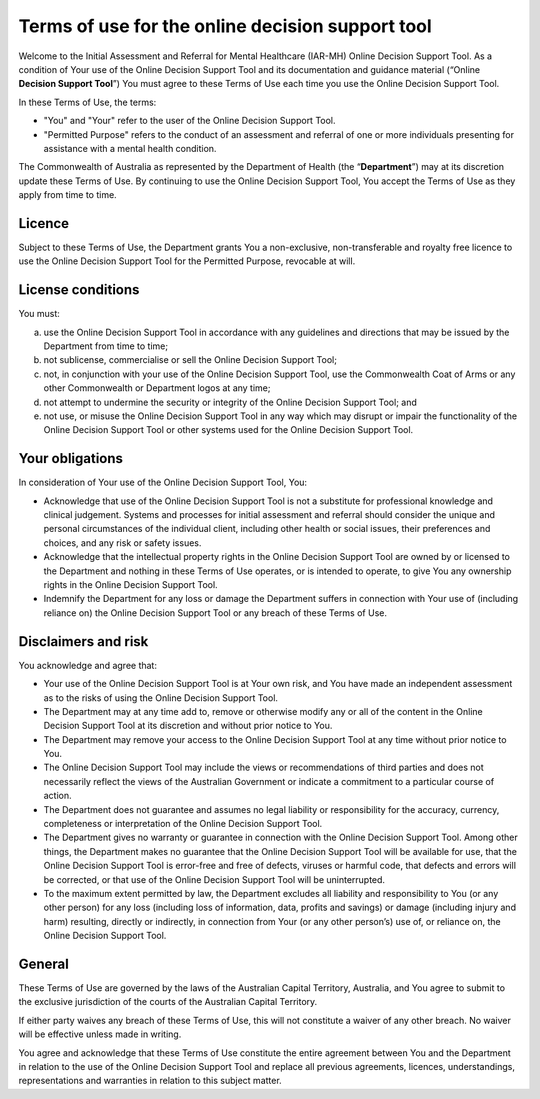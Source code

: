 Terms of use for the online decision support tool
=================================================

Welcome to the Initial Assessment and Referral for Mental Healthcare (IAR-MH)
Online Decision Support Tool. As a condition of Your use of the Online Decision
Support Tool and its documentation and guidance material (“Online **Decision
Support Tool**”) You must agree to these Terms of Use each time you use the
Online Decision Support Tool.

In these Terms of Use, the terms:

* "You" and "Your" refer to the user of the Online Decision Support Tool.
* "Permitted Purpose" refers to the conduct of an assessment and referral of
  one or more individuals presenting for assistance with a mental health
  condition.

The Commonwealth of Australia as represented by the Department of Health (the
“**Department**”) may at its discretion update these Terms of Use.  By
continuing to use the Online Decision Support Tool, You accept the Terms of Use
as they apply from time to time.

Licence
^^^^^^^
Subject to these Terms of Use, the Department grants You a non-exclusive,
non-transferable and royalty free licence to use the Online Decision Support
Tool for the Permitted Purpose, revocable at will.

License conditions
^^^^^^^^^^^^^^^^^^
You must:

a. use the Online Decision Support Tool in accordance with any guidelines and
   directions that may be issued by the Department from time to time;
b. not sublicense, commercialise or sell the Online Decision Support Tool;
c. not, in conjunction with your use of the Online Decision Support Tool, use
   the Commonwealth Coat of Arms or any other Commonwealth or Department logos
   at any time;
d. not attempt to undermine the security or integrity of the Online Decision
   Support Tool; and
e. not use, or misuse the Online Decision Support Tool in any way which may
   disrupt or impair the functionality of the Online Decision Support Tool or
   other systems used for the Online Decision Support Tool.

Your obligations
^^^^^^^^^^^^^^^^
In consideration of Your use of the Online Decision Support Tool, You:

* Acknowledge that use of the Online Decision Support Tool is not a substitute
  for professional knowledge and clinical judgement. Systems and processes for
  initial assessment and referral should consider the unique and personal
  circumstances of the individual client, including other health or social
  issues, their preferences and choices, and any risk or safety issues.
* Acknowledge that the intellectual property rights in the Online Decision
  Support Tool are owned by or licensed to the Department and nothing in these
  Terms of Use operates, or is intended to operate, to give You any ownership
  rights in the Online Decision Support Tool.
* Indemnify the Department for any loss or damage the Department suffers in
  connection with Your use of (including reliance on) the Online Decision
  Support Tool or any breach of these Terms of Use.

Disclaimers and risk
^^^^^^^^^^^^^^^^^^^^
You acknowledge and agree that:

* Your use of the Online Decision Support Tool is at Your own risk, and You
  have made an independent assessment as to the risks of using the Online
  Decision Support Tool.
* The Department may at any time add to, remove or otherwise modify any or all
  of the content in the Online Decision Support Tool at its discretion and
  without prior notice to You.
* The Department may remove your access to the Online Decision Support Tool at
  any time without prior notice to You.
* The Online Decision Support Tool may include the views or recommendations of
  third parties and does not necessarily reflect the views of the Australian
  Government or indicate a commitment to a particular course of action.
* The Department does not guarantee and assumes no legal liability or
  responsibility for the accuracy, currency, completeness or interpretation of
  the Online Decision Support Tool.
* The Department gives no warranty or guarantee in connection with the Online
  Decision Support Tool. Among other things, the Department makes no guarantee
  that the Online Decision Support Tool will be available for use, that the
  Online Decision Support Tool is error-free and free of defects, viruses or
  harmful code, that defects and errors will be corrected, or that use of the
  Online Decision Support Tool will be uninterrupted.
* To the maximum extent permitted by law, the Department excludes all liability
  and responsibility to You (or any other person) for any loss (including loss
  of information, data, profits and savings) or damage (including injury and
  harm) resulting, directly or indirectly, in connection from Your (or any
  other person’s) use of, or reliance on, the Online Decision Support Tool.

General
^^^^^^^
These Terms of Use are governed by the laws of the Australian Capital Territory,
Australia, and You agree to submit to the exclusive jurisdiction of the courts
of the Australian Capital Territory.

If either party waives any breach of these Terms of Use, this will not
constitute a waiver of any other breach. No waiver will be effective unless
made in writing.

You agree and acknowledge that these Terms of Use constitute the entire
agreement between You and the Department in relation to the use of the Online
Decision Support Tool and replace all previous agreements, licences,
understandings, representations and warranties in relation to this subject
matter.
